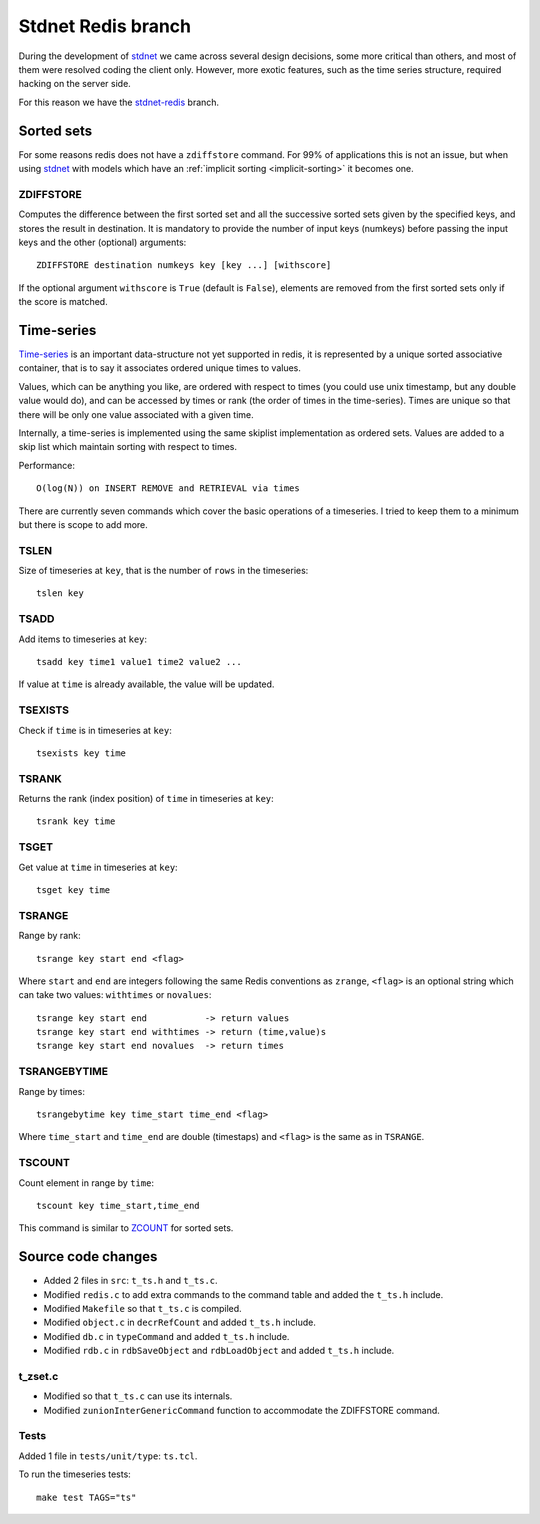 .. _stdnetredis:

=======================
Stdnet Redis branch
=======================

During the development of stdnet_ we came across several design decisions, some
more critical than others, and most of them were resolved coding the client
only. However, more exotic features, such as the time series structure,
required hacking on the server side.

For this reason we have the stdnet-redis_ branch.


Sorted sets
==================================

For some reasons redis does not have a ``zdiffstore`` command.
For 99% of applications this is not an issue, but when using stdnet_ with
models which have an :ref:`implicit sorting <implicit-sorting>` it becomes one.


ZDIFFSTORE
------------------

Computes the difference between the first sorted set and all the successive sorted sets
given by the specified keys, and stores the result in destination.
It is mandatory to provide the number of input keys (numkeys)
before passing the input keys and the other (optional) arguments::

    ZDIFFSTORE destination numkeys key [key ...] [withscore]
    
If the optional argument ``withscore`` is ``True`` (default is ``False``), elements are
removed from the first sorted sets only if the score is matched.


.. _redis-timeseries:

Time-series
==========================

Time-series_ is an important
data-structure not yet supported in redis, it is represented by a unique sorted
associative container, that is to say it associates ordered unique times to values.

Values, which can be anything you like, are ordered with respect to times
(you could use unix timestamp, but any double value would do),
and can be accessed by times or rank (the order of times in the time-series).
Times are unique so that there will be only one value associated with a given time.

Internally, a time-series is implemented using the same skiplist implementation
as ordered sets.
Values are added to a skip list which maintain sorting with respect to times.


Performance::

    O(log(N)) on INSERT REMOVE and RETRIEVAL via times


There are currently seven commands which cover the basic operations of a timeseries. I tried to keep them to a minimum
but there is scope to add more.

TSLEN
----------
Size of timeseries at ``key``, that is the number of ``rows`` in the timeseries::

    tslen key
 
TSADD
---------------
Add items to timeseries at ``key``::

    tsadd key time1 value1 time2 value2 ...
 
If value at ``time`` is already available, the value will be updated.
 

TSEXISTS
------------------
Check if ``time`` is in timeseries at ``key``::

    tsexists key time
    
    
TSRANK
------------------
Returns the rank (index position) of ``time`` in timeseries at ``key``::

    tsrank key time
    
 
TSGET
------
Get value at ``time`` in timeseries at ``key``::

    tsget key time
 
 
TSRANGE
------------------
Range by rank::

    tsrange key start end <flag>
 
Where ``start`` and ``end`` are integers following the same
Redis conventions as ``zrange``, ``<flag>`` is an optional
string which can take two values: ``withtimes`` or ``novalues``::

    tsrange key start end           -> return values
    tsrange key start end withtimes -> return (time,value)s
    tsrange key start end novalues  -> return times
 
 
TSRANGEBYTIME
------------------
Range by times::

    tsrangebytime key time_start time_end <flag>
 
Where ``time_start`` and ``time_end`` are double (timestaps) and ``<flag>``
is the same as in ``TSRANGE``.


TSCOUNT
------------------
Count element in range by ``time``::

    tscount key time_start,time_end
    
This command is similar to ZCOUNT_ for sorted sets.

.. _ZCOUNT: http://redis.io/commands/zcount

Source code changes
==========================

* Added 2 files in ``src``: ``t_ts.h`` and ``t_ts.c``.
* Modified ``redis.c`` to add extra commands to the command table and added the ``t_ts.h`` include.
* Modified ``Makefile`` so that ``t_ts.c`` is compiled.
* Modified ``object.c`` in ``decrRefCount`` and added ``t_ts.h`` include.
* Modified ``db.c`` in ``typeCommand`` and added ``t_ts.h`` include.
* Modified ``rdb.c`` in ``rdbSaveObject`` and ``rdbLoadObject`` and added ``t_ts.h`` include.


t_zset.c
----------
* Modified so that ``t_ts.c`` can use its internals.
* Modified ``zunionInterGenericCommand`` function to accommodate the ZDIFFSTORE command.


Tests
-------
Added 1 file in ``tests/unit/type``: ``ts.tcl``.

To run the timeseries tests::

    make test TAGS="ts"


.. _redis: http://redis.io/
.. _sort:  http://redis.io/commands/sort
.. _stdnet-redis: https://github.com/lsbardel/redis
.. _stdnet: http://lsbardel.github.com/python-stdnet/
.. _Time-series: http://en.wikipedia.org/wiki/Time_series
